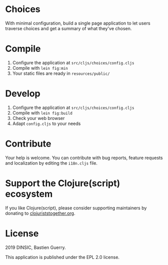 * Choices

With minimal configuration, build a single page application to let
users traverse choices and get a summary of what they've chosen.

[[file:choices.png]]

* Compile

1. Configure the application at =src/cljs/choices/config.cljs=
2. Compile with =lein fig:min=
3. Your static files are ready in =resources/public/=

* Develop

1. Configure the application at =src/cljs/choices/config.cljs=
2. Compile with =lein fig:build=
3. Check your web browser
4. Adapt =config.cljs= to your needs


* Contribute

Your help is welcome.  You can contribute with bug reports, feature
requests and localization by editing the =i18n.cljs= file.

* Support the Clojure(script) ecosystem

If you like Clojure(script), please consider supporting maintainers by
donating to [[https://www.clojuriststogether.org][clojuriststogether.org]].

* License

2019 DINSIC, Bastien Guerry.

This application is published under the EPL 2.0 license.
